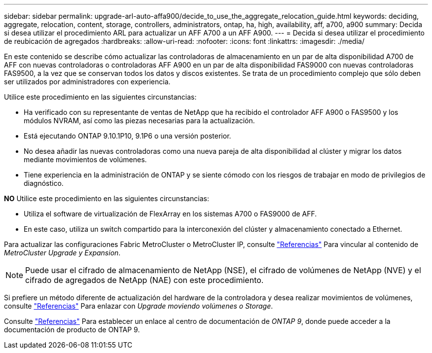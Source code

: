 ---
sidebar: sidebar 
permalink: upgrade-arl-auto-affa900/decide_to_use_the_aggregate_relocation_guide.html 
keywords: deciding, aggregate, relocation, content, storage, controllers, administrators, ontap, ha, high, availability, aff, a700, a900 
summary: Decida si desea utilizar el procedimiento ARL para actualizar un AFF A700 a un AFF A900. 
---
= Decida si desea utilizar el procedimiento de reubicación de agregados
:hardbreaks:
:allow-uri-read: 
:nofooter: 
:icons: font
:linkattrs: 
:imagesdir: ./media/


[role="lead"]
En este contenido se describe cómo actualizar las controladoras de almacenamiento en un par de alta disponibilidad A700 de AFF con nuevas controladoras o controladoras AFF A900 en un par de alta disponibilidad FAS9000 con nuevas controladoras FAS9500, a la vez que se conservan todos los datos y discos existentes. Se trata de un procedimiento complejo que sólo deben ser utilizados por administradores con experiencia.

Utilice este procedimiento en las siguientes circunstancias:

* Ha verificado con su representante de ventas de NetApp que ha recibido el controlador AFF A900 o FAS9500 y los módulos NVRAM, así como las piezas necesarias para la actualización.
* Está ejecutando ONTAP 9.10.1P10, 9.1P6 o una versión posterior.
* No desea añadir las nuevas controladoras como una nueva pareja de alta disponibilidad al clúster y migrar los datos mediante movimientos de volúmenes.
* Tiene experiencia en la administración de ONTAP y se siente cómodo con los riesgos de trabajar en modo de privilegios de diagnóstico.


*NO* Utilice este procedimiento en las siguientes circunstancias:

* Utiliza el software de virtualización de FlexArray en los sistemas A700 o FAS9000 de AFF.
* En este caso, utiliza un switch compartido para la interconexión del clúster y almacenamiento conectado a Ethernet.


Para actualizar las configuraciones Fabric MetroCluster o MetroCluster IP, consulte link:other_references.html["Referencias"] Para vincular al contenido de _MetroCluster Upgrade y Expansion_.


NOTE: Puede usar el cifrado de almacenamiento de NetApp (NSE), el cifrado de volúmenes de NetApp (NVE) y el cifrado de agregados de NetApp (NAE) con este procedimiento.

Si prefiere un método diferente de actualización del hardware de la controladora y desea realizar movimientos de volúmenes, consulte link:other_references.html["Referencias"] Para enlazar con _Upgrade moviendo volúmenes o Storage_.

Consulte link:other_references.html["Referencias"] Para establecer un enlace al centro de documentación de _ONTAP 9_, donde puede acceder a la documentación de producto de ONTAP 9.
